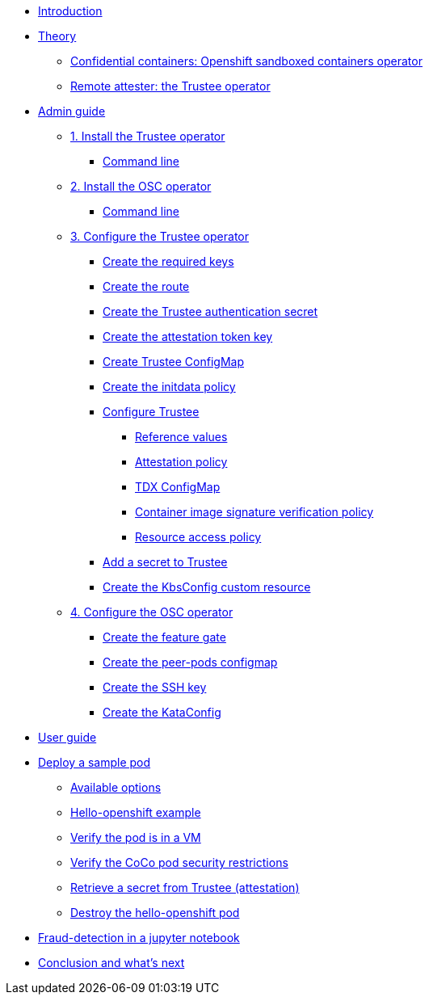 * xref:index.adoc[Introduction]

* xref:index-theory.adoc[Theory]
** xref:osc.adoc[Confidential containers: Openshift sandboxed containers operator]
** xref:trustee.adoc[Remote attester: the Trustee operator]

* xref:index-admin.adoc[Admin guide]
** xref:01-install-trustee.adoc[1. Install the Trustee operator]
*** xref:01-install-trustee.adoc#tcmdline[Command line]
** xref:01-install-osc.adoc[2. Install the OSC operator]
*** xref:01-install-osc.adoc#cmdline[Command line]
** xref:02-configure-trustee.adoc[3. Configure the Trustee operator]
*** xref:02-configure-trustee.adoc#trustee-keys[Create the required keys]
*** xref:02-configure-trustee.adoc#trustee-route[Create the route]
*** xref:02-configure-trustee.adoc#trustee-secret[Create the Trustee authentication secret]
*** xref:02-configure-trustee.adoc#trustee-jwk[Create the attestation token key]
*** xref:02-configure-trustee.adoc#trustee-cm[Create Trustee ConfigMap]
*** xref:02-configure-trustee.adoc#trustee-initdata[Create the initdata policy]
*** xref:02-configure-trustee.adoc#trustee-conf[Configure Trustee]
**** xref:02-configure-trustee.adoc#trustee-refval[Reference values]
**** xref:02-configure-trustee.adoc#trustee-ap[Attestation policy]
**** xref:02-configure-trustee.adoc#trustee-tdx[TDX ConfigMap]
**** xref:02-configure-trustee.adoc#trustee-cisvp[Container image signature verification policy]
**** xref:02-configure-trustee.adoc#trustee-rap[Resource access policy]
*** xref:02-configure-trustee.adoc#trustee-key[Add a secret to Trustee]
*** xref:02-configure-trustee.adoc#trustee-kbsconfig[Create the KbsConfig custom resource]
** xref:02-configure-osc.adoc[4. Configure the OSC operator]
*** xref:02-configure-osc.adoc#feature-gate[Create the feature gate]
*** xref:02-configure-osc.adoc#pp-cm[Create the peer-pods configmap]
*** xref:02-configure-osc.adoc#pp-key[Create the SSH key]
*** xref:02-configure-osc.adoc#pp-kc[Create the KataConfig]

* xref:index-user.adoc[User guide]

* xref:03-deploy-workload.adoc[Deploy a sample pod]
** xref:03-deploy-workload.adoc#options[Available options]
** xref:03-deploy-workload.adoc#example[Hello-openshift example]
** xref:03-deploy-workload.adoc#verify[Verify the pod is in a VM]
** xref:03-deploy-workload.adoc#verify-security[Verify the CoCo pod security restrictions]
** xref:03-deploy-workload.adoc#verify-security[Retrieve a secret from Trustee (attestation)]
** xref:03-deploy-workload.adoc#destroy[Destroy the hello-openshift pod]

* xref:04-fraud-detection-simple.adoc[Fraud-detection in a jupyter notebook]

* xref:conclusion.adoc[Conclusion and what's next]